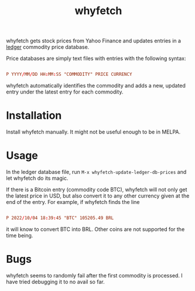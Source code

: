 #+title: whyfetch

whyfetch gets stock prices from Yahoo Finance and updates entries in a [[https://www.ledger-cli.org/][ledger]] commodity price database.

Price databases are simply text files with entries with the following syntax:

#+begin_src conf

  P YYYY/MM/DD HH:MM:SS "COMMODITY" PRICE CURRENCY

#+end_src

whyfetch automatically identifies the commodity and adds a new, updated entry under the latest entry for each commodity.

* Installation

Install whyfetch manually. It might not be useful enough to be in MELPA.

* Usage

In the ledger database file, run =M-x whyfetch-update-ledger-db-prices= and let whyfetch do its magic.

If there is a Bitcoin entry (commodity code BTC), whyfetch will not only get the latest price in USD, but also convert it to any other currency given at the end of the entry. For example, if whyfetch finds the line

#+begin_src conf

  P 2022/10/04 18:39:45 "BTC" 105205.49 BRL

#+end_src

it will know to convert BTC into BRL. Other coins are not
supported for the time being.

* Bugs

whyfetch seems to randomly fail after the first commodity is processed. I have tried debugging it to no avail so far.
